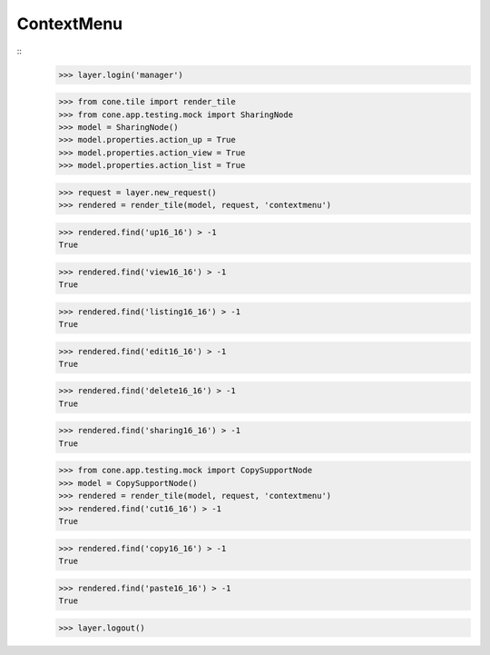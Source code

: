 ContextMenu
-----------
::
    >>> layer.login('manager')
    
    >>> from cone.tile import render_tile
    >>> from cone.app.testing.mock import SharingNode
    >>> model = SharingNode()
    >>> model.properties.action_up = True
    >>> model.properties.action_view = True
    >>> model.properties.action_list = True
    
    >>> request = layer.new_request()
    >>> rendered = render_tile(model, request, 'contextmenu')
    
    >>> rendered.find('up16_16') > -1
    True
    
    >>> rendered.find('view16_16') > -1
    True
    
    >>> rendered.find('listing16_16') > -1
    True
    
    >>> rendered.find('edit16_16') > -1
    True
    
    >>> rendered.find('delete16_16') > -1
    True
    
    >>> rendered.find('sharing16_16') > -1
    True
    
    >>> from cone.app.testing.mock import CopySupportNode
    >>> model = CopySupportNode()
    >>> rendered = render_tile(model, request, 'contextmenu')
    >>> rendered.find('cut16_16') > -1
    True
    
    >>> rendered.find('copy16_16') > -1
    True
    
    >>> rendered.find('paste16_16') > -1
    True
    
    >>> layer.logout()
